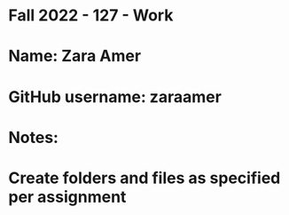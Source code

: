* Fall 2022 - 127 - Work
* Name: Zara Amer

* GitHub username: zaraamer

* Notes:

* Create folders and files as specified per assignment
